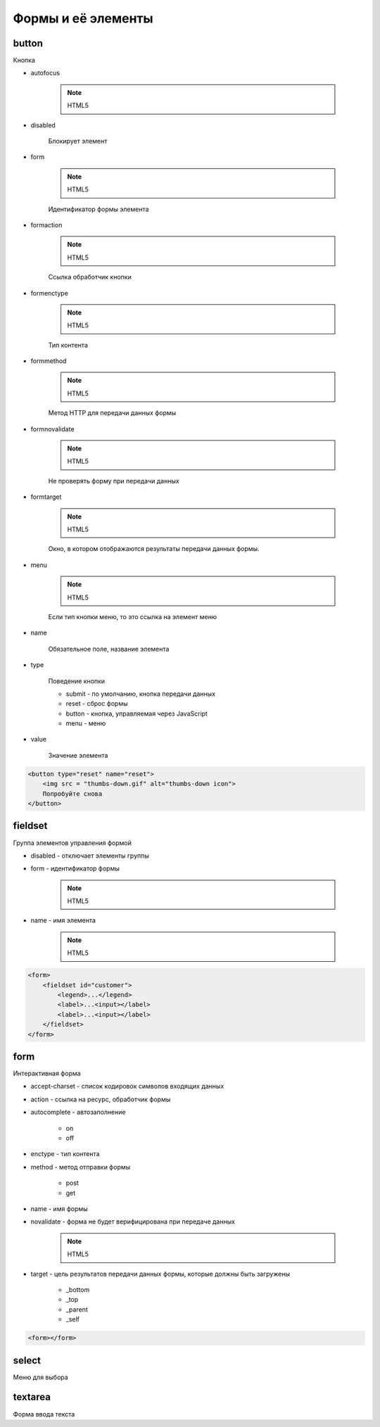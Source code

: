 Формы и её элементы
===================

button
------

Кнопка

* autofocus

    .. note:: HTML5

* disabled

    Блокирует элемент

* form

    .. note:: HTML5

    Идентификатор формы элемента

* formaction

    .. note:: HTML5    

    Ссылка обработчик кнопки

* formenctype

    .. note:: HTML5

    Тип контента

* formmethod

    .. note:: HTML5

    Метод HTTP для передачи данных формы

* formnovalidate

    .. note:: HTML5

    Не проверять форму при передачи данных

* formtarget

    .. note:: HTML5

    Окно, в котором отображаются результаты передачи данных формы.

* menu

    .. note:: HTML5

    Если тип кнопки меню, то это ссылка на элемент меню

* name

    Обязательное поле, название элемента

* type

    Поведение кнопки

    * submit - по умолчанию, кнопка передачи данных

    * reset - сброс формы

    * button - кнопка, управляемая через JavaScript

    * menu - меню

* value

    Значение элемента

.. code-block:: html

    <button type="reset" name="reset">
        <img src = "thumbs-down.gif" alt="thumbs-down icon">
        Попробуйте cнoвa
    </button>


fieldset
--------

Группа элементов управления формой

* disabled - отключает элементы группы

* form - идентификатор формы

    .. note:: HTML5

* name - имя элемента

    .. note:: HTML5

.. code-block:: html

    <form>
        <fieldset id="customer">
            <legend>...</legend>
            <label>...<input></label>
            <label>...<input></label>
        </fieldset>
    </form>


form
----

Интерактивная форма

* accept-charset - список кодировок символов входящих данных

* action - ссылка на ресурс, обработчик формы

* autocomplete - автозаполнение

    * on

    * off

* enctype - тип контента

* method - метод отправки формы

    * post

    * get

* name - имя формы

* novalidate - форма не будет верифицирована при передаче данных

    .. note:: HTML5

* target - цель результатов передачи данных формы, которые должны быть загружены

    * _bottom

    * _top

    * _parent

    * _self
    
.. code-block:: html
    
    <form></form>


select
------

Меню для выбора


textarea
--------

Форма ввода текста